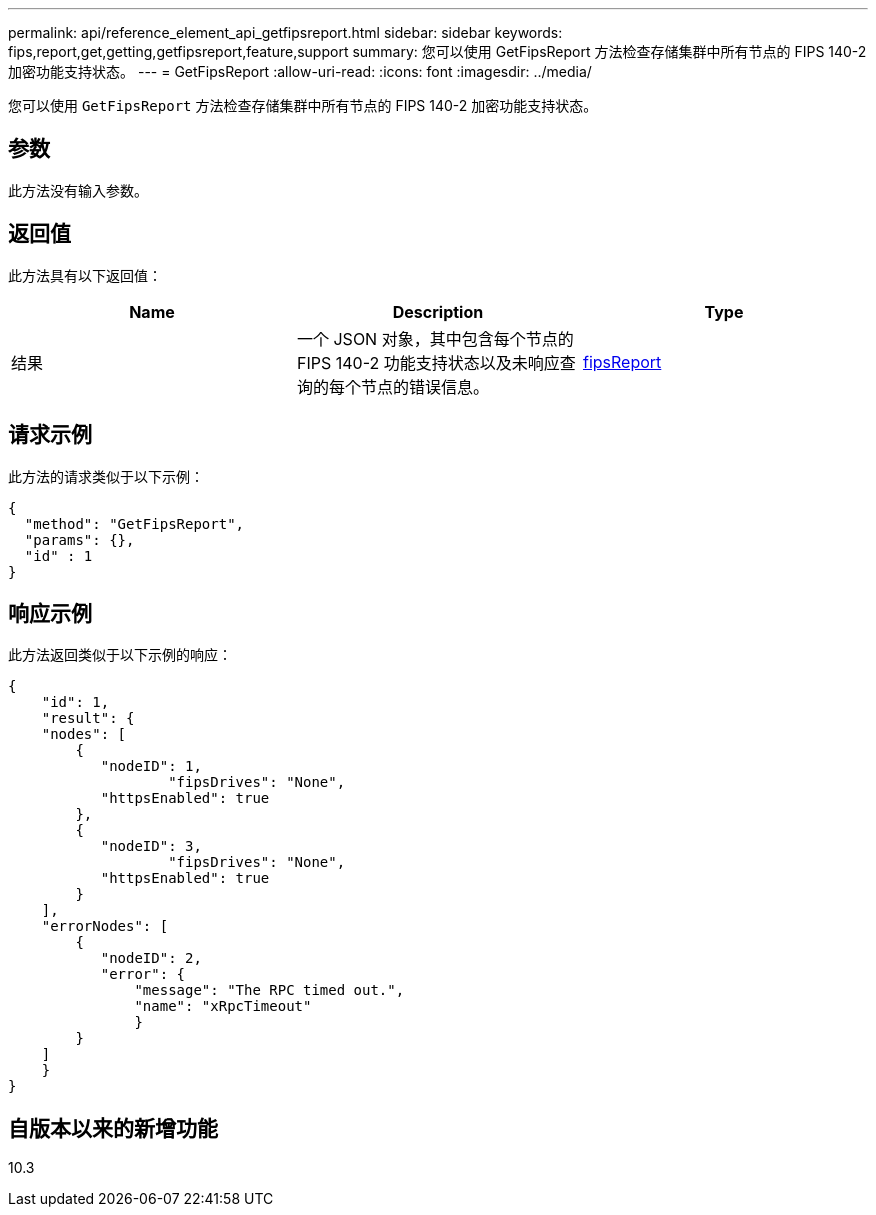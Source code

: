 ---
permalink: api/reference_element_api_getfipsreport.html 
sidebar: sidebar 
keywords: fips,report,get,getting,getfipsreport,feature,support 
summary: 您可以使用 GetFipsReport 方法检查存储集群中所有节点的 FIPS 140-2 加密功能支持状态。 
---
= GetFipsReport
:allow-uri-read: 
:icons: font
:imagesdir: ../media/


[role="lead"]
您可以使用 `GetFipsReport` 方法检查存储集群中所有节点的 FIPS 140-2 加密功能支持状态。



== 参数

此方法没有输入参数。



== 返回值

此方法具有以下返回值：

|===
| Name | Description | Type 


 a| 
结果
 a| 
一个 JSON 对象，其中包含每个节点的 FIPS 140-2 功能支持状态以及未响应查询的每个节点的错误信息。
 a| 
xref:reference_element_api_fipsreport.adoc[fipsReport]

|===


== 请求示例

此方法的请求类似于以下示例：

[listing]
----
{
  "method": "GetFipsReport",
  "params": {},
  "id" : 1
}
----


== 响应示例

此方法返回类似于以下示例的响应：

[listing]
----
{
    "id": 1,
    "result": {
    "nodes": [
        {
           "nodeID": 1,
		   "fipsDrives": "None",
           "httpsEnabled": true
        },
        {
           "nodeID": 3,
		   "fipsDrives": "None",
           "httpsEnabled": true
        }
    ],
    "errorNodes": [
        {
           "nodeID": 2,
           "error": {
               "message": "The RPC timed out.",
               "name": "xRpcTimeout"
               }
        }
    ]
    }
}
----


== 自版本以来的新增功能

10.3
